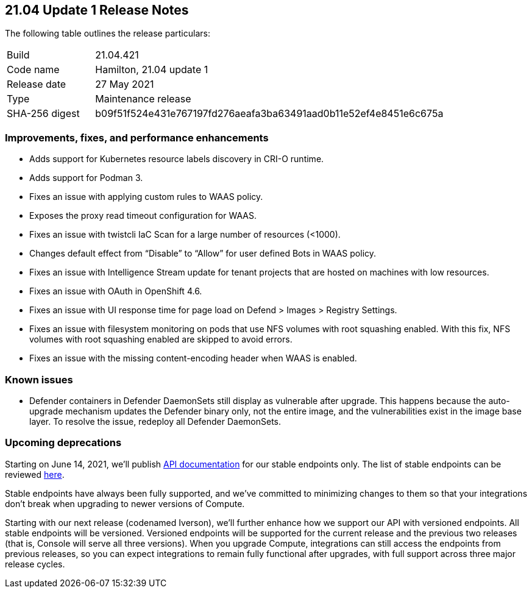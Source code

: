 == 21.04 Update 1 Release Notes

The following table outlines the release particulars:

[cols="1,4"]
|===
|Build
|21.04.421

|Code name
|Hamilton, 21.04 update 1

|Release date
|27 May 2021

|Type
|Maintenance release

|SHA-256 digest
|b09f51f524e431e767197fd276aeafa3ba63491aad0b11e52ef4e8451e6c675a
|===

// Besides hosting the download on the Palo Alto Networks Customer Support Portal, we also support programmatic download (e.g., curl, wget) of the release directly from our CDN:
//
// LINK


=== Improvements, fixes, and performance enhancements

//#28824
* Adds support for Kubernetes resource labels discovery in CRI-O runtime.
//#28101
* Adds support for Podman 3.
//#29346
* Fixes an issue with applying custom rules to WAAS policy.
//#29268
* Exposes the proxy read timeout configuration for WAAS.
//#29263
* Fixes an issue with twistcli IaC Scan for a large number of resources (<1000).
//#29256
* Changes default effect from “Disable” to “Allow” for user defined Bots in WAAS policy.
//#29195
* Fixes an issue with Intelligence Stream update for tenant projects that are hosted on machines with low resources.
//#29180
* Fixes an issue with OAuth in OpenShift 4.6.
//#28862
* Fixes an issue with UI response time for page load on Defend > Images > Registry Settings.
//#28784
* Fixes an issue with filesystem monitoring on pods that use NFS volumes with root squashing enabled. With this fix, NFS volumes with root squashing enabled are skipped to avoid errors.
//#27983
* Fixes an issue with the missing content-encoding header when WAAS is enabled.


=== Known issues

// #26088
* Defender containers in Defender DaemonSets still display as vulnerable after upgrade.
This happens because the auto-upgrade mechanism updates the Defender binary only, not the entire image, and the vulnerabilities exist in the image base layer.
To resolve the issue, redeploy all Defender DaemonSets.


=== Upcoming deprecations

Starting on June 14, 2021, we'll publish https://prisma.pan.dev/api/cloud/cwpp[API documentation] for our stable endpoints only.
The list of stable endpoints can be reviewed https://prisma.pan.dev/docs/cloud/cwpp/stable-endpoints[here].

Stable endpoints have always been fully supported, and we've committed to minimizing changes to them so that your integrations don't break when upgrading to newer versions of Compute.

Starting with our next release (codenamed Iverson), we'll further enhance how we support our API with versioned endpoints.
All stable endpoints will be versioned.
Versioned endpoints will be supported for the current release and the previous two releases (that is, Console will serve all three versions).
When you upgrade Compute, integrations can still access the endpoints from previous releases, so you can expect integrations to remain fully functional after upgrades, with full support across three major release cycles.
